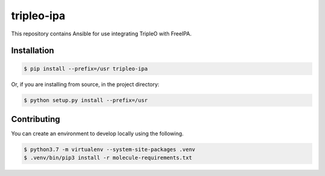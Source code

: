 ===========
tripleo-ipa
===========

This repository contains Ansible for use integrating TripleO with FreeIPA.

Installation
============

.. code-block:: bash

   $ pip install --prefix=/usr tripleo-ipa

Or, if you are installing from source, in the project directory:

.. code-block:: bash

   $ python setup.py install --prefix=/usr


Contributing
============

You can create an environment to develop locally using the following.

.. code-block:: bash

   $ python3.7 -m virtualenv --system-site-packages .venv
   $ .venv/bin/pip3 install -r molecule-requirements.txt
